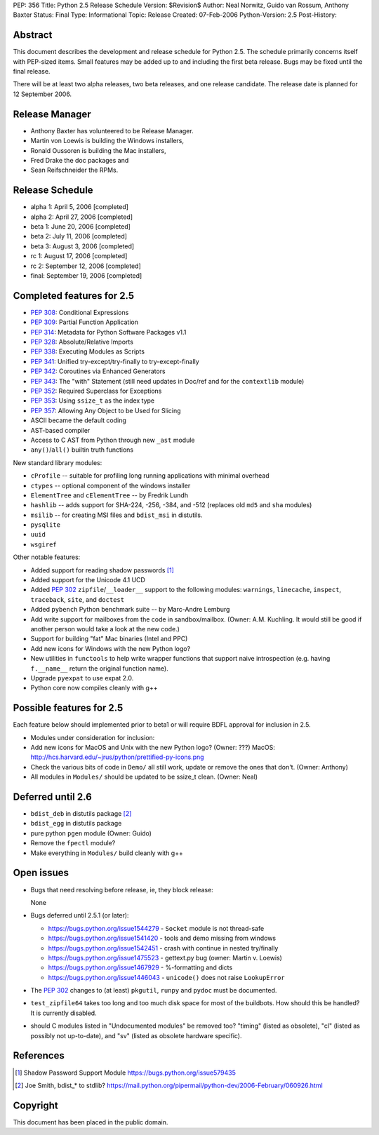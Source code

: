 PEP: 356
Title: Python 2.5 Release Schedule
Version: $Revision$
Author: Neal Norwitz, Guido van Rossum, Anthony Baxter
Status: Final
Type: Informational
Topic: Release
Created: 07-Feb-2006
Python-Version: 2.5
Post-History:


Abstract
========

This document describes the development and release schedule for
Python 2.5.  The schedule primarily concerns itself with PEP-sized
items.  Small features may be added up to and including the first
beta release.  Bugs may be fixed until the final release.

There will be at least two alpha releases, two beta releases, and
one release candidate.  The release date is planned for
12 September 2006.


Release Manager
===============

- Anthony Baxter has volunteered to be Release Manager.
- Martin von Loewis is building the Windows installers,
- Ronald Oussoren is building the Mac installers,
- Fred Drake the doc packages and
- Sean Reifschneider the RPMs.


Release Schedule
================

- alpha 1: April 5, 2006 [completed]
- alpha 2: April 27, 2006 [completed]
- beta 1:  June 20, 2006 [completed]
- beta 2:  July 11, 2006 [completed]
- beta 3:  August 3, 2006 [completed]
- rc 1:    August 17, 2006 [completed]
- rc 2:    September 12, 2006 [completed]
- final:   September 19, 2006 [completed]


Completed features for 2.5
==========================

- :pep:`308`: Conditional Expressions
- :pep:`309`: Partial Function Application
- :pep:`314`: Metadata for Python Software Packages v1.1
- :pep:`328`: Absolute/Relative Imports
- :pep:`338`: Executing Modules as Scripts
- :pep:`341`: Unified try-except/try-finally to try-except-finally
- :pep:`342`: Coroutines via Enhanced Generators
- :pep:`343`: The "with" Statement (still need updates in Doc/ref and for the
  ``contextlib`` module)
- :pep:`352`: Required Superclass for Exceptions
- :pep:`353`: Using ``ssize_t`` as the index type
- :pep:`357`: Allowing Any Object to be Used for Slicing

- ASCII became the default coding

- AST-based compiler

- Access to C AST from Python through new ``_ast`` module

- ``any()``/``all()`` builtin truth functions

New standard library modules:

- ``cProfile`` -- suitable for profiling long running applications
  with minimal overhead

- ``ctypes`` -- optional component of the windows installer

- ``ElementTree`` and ``cElementTree`` -- by Fredrik Lundh

- ``hashlib`` -- adds support for SHA-224, -256, -384, and -512
  (replaces old ``md5`` and ``sha`` modules)

- ``msilib`` -- for creating MSI files and ``bdist_msi`` in distutils.

- ``pysqlite``

- ``uuid``

- ``wsgiref``

Other notable features:

- Added support for reading shadow passwords [1]_

- Added support for the Unicode 4.1 UCD

- Added :pep:`302` ``zipfile``/``__loader__`` support to the following modules:
  ``warnings``, ``linecache``, ``inspect``, ``traceback``, ``site``, and
  ``doctest``

- Added ``pybench`` Python benchmark suite -- by Marc-Andre Lemburg

- Add write support for mailboxes from the code in sandbox/mailbox.
  (Owner: A.M. Kuchling.  It would still be good if another person
  would take a look at the new code.)

- Support for building "fat" Mac binaries (Intel and PPC)

- Add new icons for Windows with the new Python logo?

- New utilities in ``functools`` to help write wrapper functions that
  support naive introspection (e.g. having ``f.__name__`` return
  the original function name).

- Upgrade ``pyexpat`` to use expat 2.0.

- Python core now compiles cleanly with g++


Possible features for 2.5
=========================

Each feature below should implemented prior to beta1 or
will require BDFL approval for inclusion in 2.5.

- Modules under consideration for inclusion:

- Add new icons for MacOS and Unix with the new Python logo?
  (Owner: ???)
  MacOS: http://hcs.harvard.edu/~jrus/python/prettified-py-icons.png

- Check the various bits of code in ``Demo/`` all still work, update or
  remove the ones that don't.
  (Owner: Anthony)

- All modules in ``Modules/`` should be updated to be ssize_t clean.
  (Owner: Neal)


Deferred until 2.6
==================

- ``bdist_deb`` in distutils package [2]_

- ``bdist_egg`` in distutils package

- pure python ``pgen`` module
  (Owner: Guido)

- Remove the ``fpectl`` module?

- Make everything in ``Modules/`` build cleanly with g++


Open issues
===========

- Bugs that need resolving before release, ie, they block release:

  None

- Bugs deferred until 2.5.1 (or later):

  * https://bugs.python.org/issue1544279 - ``Socket`` module is not thread-safe
  * https://bugs.python.org/issue1541420 - tools and demo missing from windows
  * https://bugs.python.org/issue1542451 - crash with continue in nested try/finally
  * https://bugs.python.org/issue1475523 - gettext.py bug (owner: Martin v. Loewis)
  * https://bugs.python.org/issue1467929 - %-formatting and dicts
  * https://bugs.python.org/issue1446043 - ``unicode()`` does not raise ``LookupError``

- The :pep:`302` changes to (at least) ``pkgutil``, ``runpy`` and ``pydoc`` must
  be documented.

- ``test_zipfile64`` takes too long and too much disk space for
  most of the buildbots.  How should this be handled?
  It is currently disabled.

- should C modules listed in "Undocumented modules" be removed too?
  "timing" (listed as obsolete), "cl" (listed as possibly not up-to-date),
  and "sv" (listed as obsolete hardware specific).


References
==========

.. [1] Shadow Password Support Module
       https://bugs.python.org/issue579435

.. [2] Joe Smith, bdist_* to stdlib?
       https://mail.python.org/pipermail/python-dev/2006-February/060926.html

Copyright
=========

This document has been placed in the public domain.
